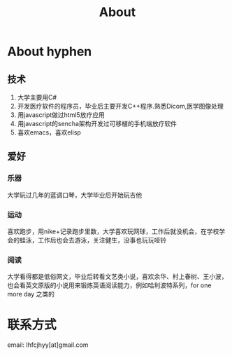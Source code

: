#+TITLE: About
#+OPTIONS:     H:3 num:nil toc:nil \n:nil @:t ::t |:t ^:nil -:t f:t *:t <:t
* About hyphen

** 技术
1. 大学主要用C#
2. 开发医疗软件的程序员，毕业后主要开发C++程序.熟悉Dicom,医学图像处理
3. 用javascript做过html5放疗应用
4. 用javascript的sencha架构开发过可移植的手机端放疗软件
5. 喜欢emacs，喜欢elisp
** 爱好
*** 乐器
大学玩过几年的蓝调口琴，大学毕业后开始玩吉他
*** 运动
喜欢跑步，用nike+记录跑步里数，大学喜欢玩网球，工作后就没机会，在学校学会的蛙泳，工作后也会去游泳，关注健生，没事也玩玩哑铃
*** 阅读
大学看得都是低俗网文，毕业后转看文艺类小说，喜欢余华、村上春树、王小波，也会看英文原版的小说用来锻炼英语阅读能力，例如哈利波特系列，for one more day 之类的
* 联系方式
email: lhfcjhyy[at]gmail.com

